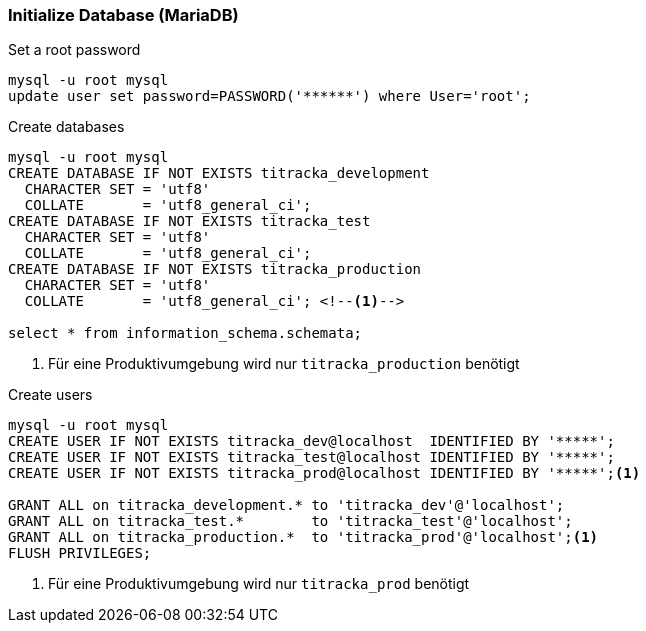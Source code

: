 === Initialize Database (MariaDB)

.Set a root password
[source,mysql]
----
mysql -u root mysql
update user set password=PASSWORD('******') where User='root';
----

.Create databases
[source,mysql]
----
mysql -u root mysql
CREATE DATABASE IF NOT EXISTS titracka_development
  CHARACTER SET = 'utf8'
  COLLATE       = 'utf8_general_ci';
CREATE DATABASE IF NOT EXISTS titracka_test
  CHARACTER SET = 'utf8'
  COLLATE       = 'utf8_general_ci';
CREATE DATABASE IF NOT EXISTS titracka_production
  CHARACTER SET = 'utf8'
  COLLATE       = 'utf8_general_ci'; <!--1-->

select * from information_schema.schemata;
----
<1> Für eine Produktivumgebung wird nur `titracka_production` benötigt

.Create users
[source,mysql]
----
mysql -u root mysql
CREATE USER IF NOT EXISTS titracka_dev@localhost  IDENTIFIED BY '*****';
CREATE USER IF NOT EXISTS titracka_test@localhost IDENTIFIED BY '*****';
CREATE USER IF NOT EXISTS titracka_prod@localhost IDENTIFIED BY '*****';<1>

GRANT ALL on titracka_development.* to 'titracka_dev'@'localhost';
GRANT ALL on titracka_test.*        to 'titracka_test'@'localhost';
GRANT ALL on titracka_production.*  to 'titracka_prod'@'localhost';<1>
FLUSH PRIVILEGES;
----
<1> Für eine Produktivumgebung wird nur `titracka_prod` benötigt

